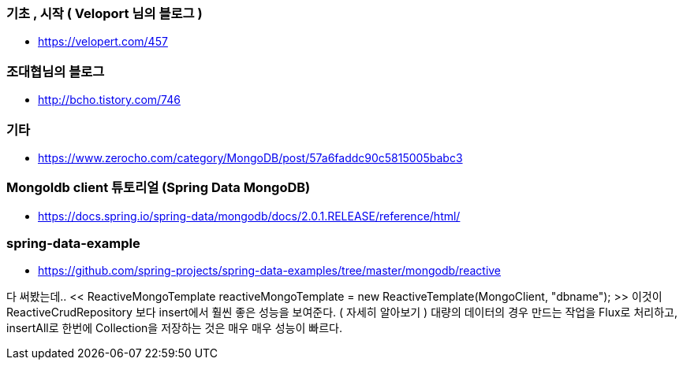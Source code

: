 === 기초 , 시작 ( Veloport 님의 블로그 )
* https://velopert.com/457

=== 조대협님의 블로그
* http://bcho.tistory.com/746

=== 기타
* https://www.zerocho.com/category/MongoDB/post/57a6faddc90c5815005babc3

=== Mongoldb client 튜토리얼 (Spring Data MongoDB)
* https://docs.spring.io/spring-data/mongodb/docs/2.0.1.RELEASE/reference/html/

=== spring-data-example
* https://github.com/spring-projects/spring-data-examples/tree/master/mongodb/reactive

다 써봤는데..
<< ReactiveMongoTemplate reactiveMongoTemplate = new ReactiveTemplate(MongoClient, "dbname"); >>
이것이 ReactiveCrudRepository 보다 insert에서 훨씬 좋은 성능을 보여준다. ( 자세히 알아보기 )
대량의 데이터의 경우 만드는 작업을 Flux로 처리하고, insertAll로 한번에 Collection을 저장하는 것은 매우 매우 성능이 빠르다.
